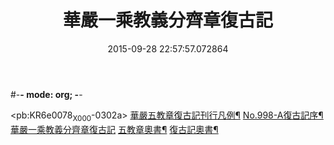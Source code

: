 #-*- mode: org; -*-
#+DATE: 2015-09-28 22:57:57.072864
#+TITLE: 華嚴一乘教義分齊章復古記
#+PROPERTY: CBETA_ID X58n0998
#+PROPERTY: ID KR6e0078
#+PROPERTY: SOURCE 卍 Xuzangjing Vol. 58, No. 998
#+PROPERTY: VOL 58
#+PROPERTY: BASEEDITION X
#+PROPERTY: WITNESS CBETA

<pb:KR6e0078_X_000-0302a>
[[file:KR6e0078_001.txt::001-0302a2][華嚴五教章復古記刊行凡例¶]]
[[file:KR6e0078_001.txt::0302b1][No.998-A復古記序¶]]
[[file:KR6e0078_001.txt::0302c3][華嚴一乘教義分齊章復古記]]
[[file:KR6e0078_003.txt::0396b2][五教章奧書¶]]
[[file:KR6e0078_003.txt::0396b7][復古記奧書¶]]
